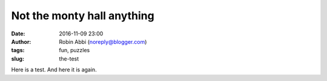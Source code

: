 Not the monty hall anything
###########################
:date: 2016-11-09 23:00 
:author: Robin Abbi (noreply@blogger.com)
:tags: fun, puzzles
:slug: the-test

Here is a test.
And here it is again.
